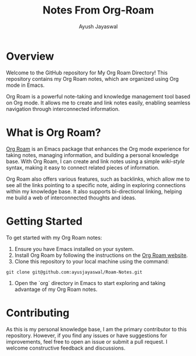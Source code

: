 #+title: Notes From Org-Roam
#+author:Ayush Jayaswal
* Overview
Welcome to the GitHub repository for My Org Roam Directory! This repository contains my Org Roam notes, which are organized using Org mode in Emacs.

Org Roam is a powerful note-taking and knowledge management tool based on Org mode. It allows me to create and link notes easily, enabling seamless navigation through interconnected information.

* What is Org Roam?
[[https://www.orgroam.com][Org Roam]] is an Emacs package that enhances the Org mode experience for taking notes, managing information, and building a personal knowledge base. With Org Roam, I can create and link notes using a simple [[wiki-style]] syntax, making it easy to connect related pieces of information.

Org Roam also offers various features, such as backlinks, which allow me to see all the links pointing to a specific note, aiding in exploring connections within my knowledge base. It also supports bi-directional linking, helping me build a web of interconnected thoughts and ideas.

* Getting Started
To get started with my Org Roam notes:
1. Ensure you have Emacs installed on your system.
2. Install Org Roam by following the instructions on the [[https://www.orgroam.com/][Org Roam website]].
3. Clone this repository to your local machine using the command:
#+begin_src 
 git clone git@github.com:ayusjayaswal/Roam-Notes.git
#+end_src
4. Open the `org` directory in Emacs to start exploring and taking advantage of my Org Roam notes.

* Contributing
As this is my personal knowledge base, I am the primary contributor to this repository. However, if you find any issues or have suggestions for improvements, feel free to open an issue or submit a pull request. I welcome constructive feedback and discussions.
